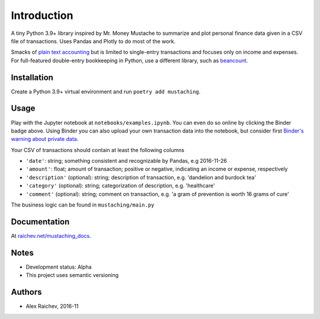 Introduction
************
A tiny Python 3.9+ library inspired by Mr. Money Mustache to summarize and plot personal finance data given in a CSV file of transactions.
Uses Pandas and Plotly to do most of the work.

.. image:: _static/plot.png
    :width: 500px
    :alt: chart

Smacks of `plain text accounting <http://plaintextaccounting.org/>`_ but is limited to single-entry transactions and focuses only on income and expenses.
For full-featured double-entry bookkeeping in Python, use a different library, such as `beancount <https://bitbucket.org/blais/beancount/overview>`_.


Installation
=============
Create a Python 3.9+ virtual environment and run ``poetry add mustaching``.


Usage
=========
Play with the Jupyter notebook at ``notebooks/examples.ipynb``.
You can even do so online by clicking the Binder badge above.
Using Binder you can also upload your own transaction data into the notebook, but consider first `Binder's warning about private data <http://docs.mybinder.org/faq>`_.

Your CSV of transactions should contain at least the following columns

- ``'date'``: string; something consistent and recognizable by Pandas, e.g 2016-11-26
- ``'amount'``: float; amount of transaction; positive or negative, indicating an income or expense, respectively
- ``'description'`` (optional): string; description of transaction, e.g. 'dandelion and burdock tea'
- ``'category'`` (optional): string; categorization of description, e.g. 'healthcare'
- ``'comment'`` (optional): string; comment on transaction, e.g. 'a gram of prevention is worth 16 grams of cure'

The business logic can be found in ``mustaching/main.py``


Documentation
==============
At `raichev.net/mustaching_docs <https://raichev.net/mustaching_docs>`_.


Notes
========
- Development status: Alpha
- This project uses semantic versioning


Authors
========
- Alex Raichev, 2016-11

